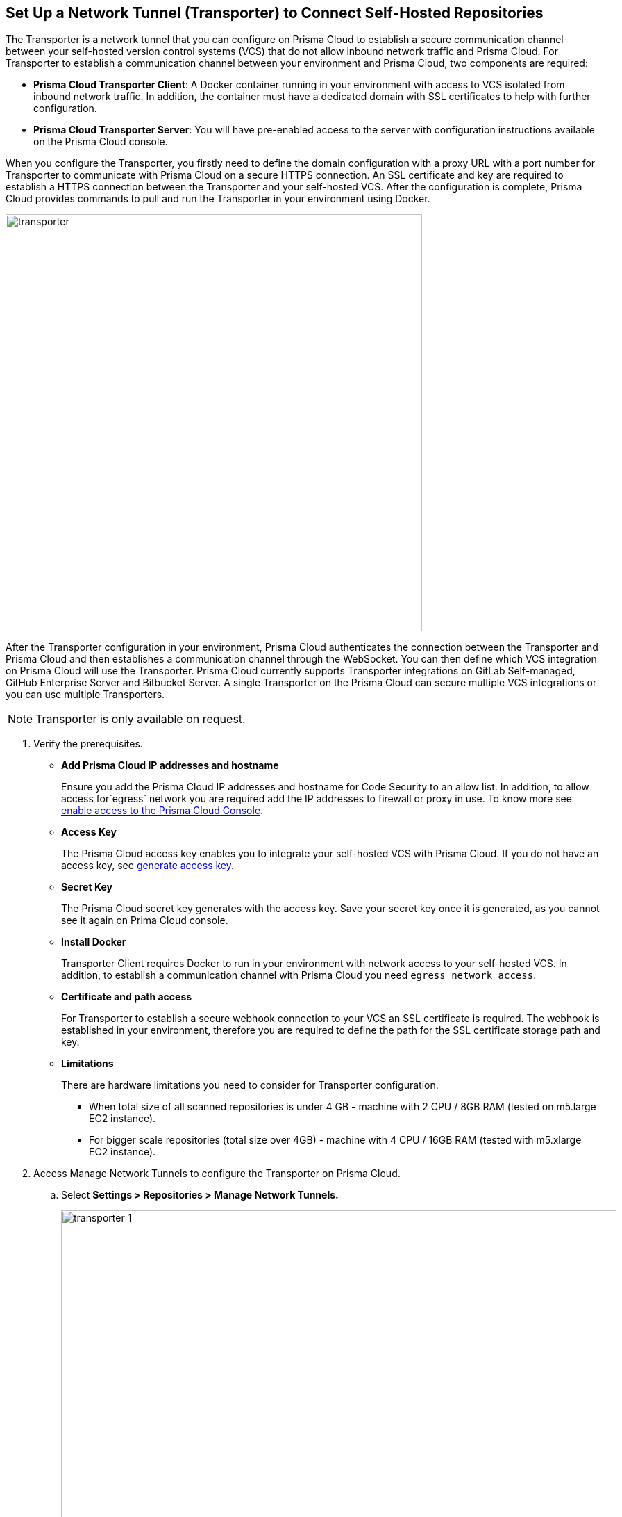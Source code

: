 :topic_type: task

[.task]
== Set Up a Network Tunnel (Transporter) to Connect Self-Hosted Repositories

The Transporter is a network tunnel that you can configure on Prisma Cloud to establish a secure communication channel between your self-hosted version control systems (VCS) that do not allow inbound network  traffic and Prisma Cloud.
For Transporter to establish a communication channel between your environment and Prisma Cloud, two components are required:

* *Prisma Cloud Transporter Client*: A Docker container running in your environment with access to VCS isolated from inbound network traffic. In addition,  the container must have a dedicated domain with SSL certificates to help with further configuration.
* *Prisma Cloud Transporter Server*: You will have pre-enabled access to the server with configuration instructions available on the Prisma Cloud console.

When you configure the Transporter, you firstly need to define the domain configuration with a proxy URL with a port number for Transporter to communicate with Prisma Cloud on a secure HTTPS connection. An SSL certificate and key are required to establish a HTTPS connection between the Transporter and your self-hosted VCS.
After the configuration is complete, Prisma Cloud provides commands to pull and run the Transporter in your environment using Docker.

image::transporter.png[width=600]

After the Transporter configuration in your environment, Prisma Cloud authenticates the connection between the Transporter and Prisma Cloud and then establishes a communication channel through the WebSocket. You can then define which VCS integration on Prisma Cloud will use the Transporter.
Prisma Cloud currently supports Transporter integrations on GitLab Self-managed, GitHub Enterprise Server and Bitbucket Server.
A single Transporter on the Prisma Cloud can secure multiple VCS integrations or you can use multiple Transporters.

NOTE: Transporter is only available on request.

[.procedure]

. Verify the prerequisites.

* *Add Prisma Cloud IP addresses and hostname*
+
Ensure you add the Prisma Cloud IP addresses and hostname for Code Security to an allow list. In addition, to allow access for`egress` network you are required add the IP addresses to firewall or proxy in use. To know more see https://docs.paloaltonetworks.com/prisma/prisma-cloud/prisma-cloud-admin/get-started-with-prisma-cloud/enable-access-prisma-cloud-console.html#id7cb1c15c-a2fa-4072-%20b074-063158eeec08[enable access to the Prisma Cloud Console].

* *Access Key*
+
The Prisma Cloud access key enables you to integrate your self-hosted VCS with Prisma Cloud. If you do not have an access key, see xref:generate-access-keys.adoc[generate access key].

* *Secret Key*
+
The Prisma Cloud secret key generates with the access key. Save your secret key once it is generated, as you cannot see it again on Prima Cloud console.

* *Install Docker*
+
Transporter Client requires Docker to run in your environment with network access to your self-hosted VCS. In addition, to establish a communication channel with Prisma Cloud you need `egress network access`.

* *Certificate and path access*
+
For Transporter to establish a secure webhook connection to your VCS an SSL certificate is required. The webhook is established in your environment, therefore  you are required to define the  path for the SSL certificate storage path and key.

* *Limitations*
+
There are hardware limitations you need to consider for Transporter configuration.
+
** When total size of all scanned repositories is under 4 GB - machine with 2 CPU / 8GB RAM (tested on m5.large EC2 instance).
** For bigger scale repositories (total size over 4GB) - machine with 4 CPU / 16GB RAM (tested with m5.xlarge EC2 instance).

. Access Manage Network Tunnels to configure the Transporter on Prisma Cloud.

.. Select *Settings > Repositories > Manage Network Tunnels.*
+
image::transporter-1.png[width=800]

.. Select *New Transporter* to create a new Transporter.
+
image::transporter-2.png[width=600]

. Configure Transporter on Prisma Cloud.

.. Add *Transporter Name*.
+
The Transporter name is a unique helping you group and define multiple connections on Prisma Cloud console.
+
NOTE: Ensure the Transporter unique name does not have any spaces between characters.
+
image::transporter-3.png[width=600]

.. Add *Transporter URL* and *Port*.
+
The Transporter URL is a proxy URL with a port number you must define. This information will also be part of the Docker files configured in Transporter, which helps communicate with Prisma Cloud.
+
image::transporter-4.png[width=600]

.. Add *Prisma Cloud Access Key* and *Prisma Cloud Secret Key*.
+
image::transporter-5.png[width=600]

.. Add *SSL Certificate path* and *SSL Certificate key path*.
+
This includes the local path of the SSL certificate and key, where the certificate path allows webhooks to integrate with Transporter and certificate key allows WebSockets to communicate over HTTPS.
+
image::transporter-6.png[width=600]
+
NOTE: Ensure the path of the certificate is for the specified Transporter client URL and Port.

.. Select *Next* to configure deploying the Transporter client.
+
image::transporter-7.png[width=600]

. Provide permissions to pull and run Docker in your environment.

.. Use the permissions in *Verify and add permissions for set SSL Certificate path* in your terminal. The command defines the permission to use the SSL certificate while defining the local path to the certificate.
+
image::transporter-8.png[width=600]

.. Use the Docker pull CLI command in your terminal to pull the Docker image.
+
image::transporter-9.png[width=600]

.. You can choose to run the Docker image either Using Docker commands or Docker compose to establish communication between Prisma Cloud and your self-hosted VCS (version control system).
+
image::transporter-10.png[width=600]
+
* *Using Docker commands*
+
You are required to run the additional commands.
+
** Use the *Logs volume* command in your terminal  to save the Docker logs as a dedicated volume.
+
image::transporter-11.png[width=600]
+
** Use the *Docker Run CLI command* in your terminal  to run the pulled Docker image.
+
image::transporter-12.png[width=600]
+
*  *Docker compose*
+
To run the Docker compose you require additional commands.
+
** Use the *Docker Compose Content* to create and save docker-compose file content that you can later use.
+
image::transporter-13.png[width=600]
+
** Use the Docker-Compose CLI Command in your terminal  to run the docker-compose CLI command.
+
image::transporter-14.png[width=600]
+
NOTE: `-d` value in the command is used based on the docker compose yml file name.
+
After the connection is established between the Prisma Cloud and your self-hosted VCS (version control system), the communication required for Transporter to function is through the WebSocket.

.. Select *Next* after you run the Transporter in your environment.
+
image::transporter-15.png[width=600]

. Select *Done* to complete the integration.
+
image::transporter-16.png[width=600]
+
Only after the Transporter has run successfully can Prisma Cloud authenticate and establish a communication channel with your VCS. You should be able to see the Transporter on *Settings > Repositories > Manage Network Tunnels > Manage Integrations*.
+
image::transporter-17.png[width=600]
+
You can add the Transporter to a new or existing VCS integration on Prisma Cloud from *Settings > Repositories > Add Repository*.
Adding the Transporter to an integration establishes the communication channel between the VCS and Prisma Cloud.
In this example, the GitLab Self-managed integration to Prisma Cloud uses the Transporter.
+
image::transporter-18.png[width=600]

=== Manage Transporter

You can manage the existing Transporter configuration by editing or deleting Transporter.

* *Health Check*
+
Prisma Cloud scans every Transporter configuration for a secure connection. After authenticating the secure connection, you will view the health check of the Transporter.
+
image::transporter-19.png[width=600]
+
Prisma cloud supports three types of client health checks:
** Transporter Client at VCS Domain
+
`Route - /internalcheck`
+
Checks if there is a connection with VCS machine using Transporter.
+
*** Additional headers to a `CURL` command are needed in order to point to what vcs the check should be applied to:
+
**** `x-forwarded-host`: The vcs machine hostname for the check.
**** `x-forwarded-path`: The path of the request to send to the VCS machine.
**** `x-forwarded-proto`: The protocol which to check connectivity on, https or http.

** Transporter Client at Prisma Cloud Server
+
`Route - /externalcheck`
+
Checks if there is internet access to prisma server from the machine , uses `/login` route with `accessKey` and `secretKey`.

** Transporter Client in client environment and Transporter Client at Prisma Cloud environment.
+
`Route - /selfcheck`
+
Check if the certificates given are relevant for the domain of the machine and runs at request on `https`.
+
`/healthz`, is used for docker `healthcheck` on the internal port of docker `8080`.
+
NOTE: You need at least 3 test checks before running the docker image, to give you a value. Responses need to be at `ok:true` when passed, or `ok:false` when failed.
+
The health check provides real time information on the number of VCS  integrations and the last attempt to establish a secure connection between the VCS and Prisma Cloud.
Health checks on the Transporter run every hour. However, you can also refresh the connection anytime on Prisma Cloud.

* *Delete Transporter*
+
Deleting the Transporter is only possible if you have removed existing VCS  integrations with the Transporter.
+
. Select *Settings > Repositories > Manage Network Tunnel* and then select a specific Transporter name.
+
. Select *Delete Transporter*.
+
image::transporter-20.png[width=600]

* *Edit Transporter*
+
You can choose to edit the configuration of an existing Transporter.
+
. Select *Settings > Repositories > Manage Network Tunnel* and then select a specific Transporter name.
+
. Edit the configurations and then select *Next*.

